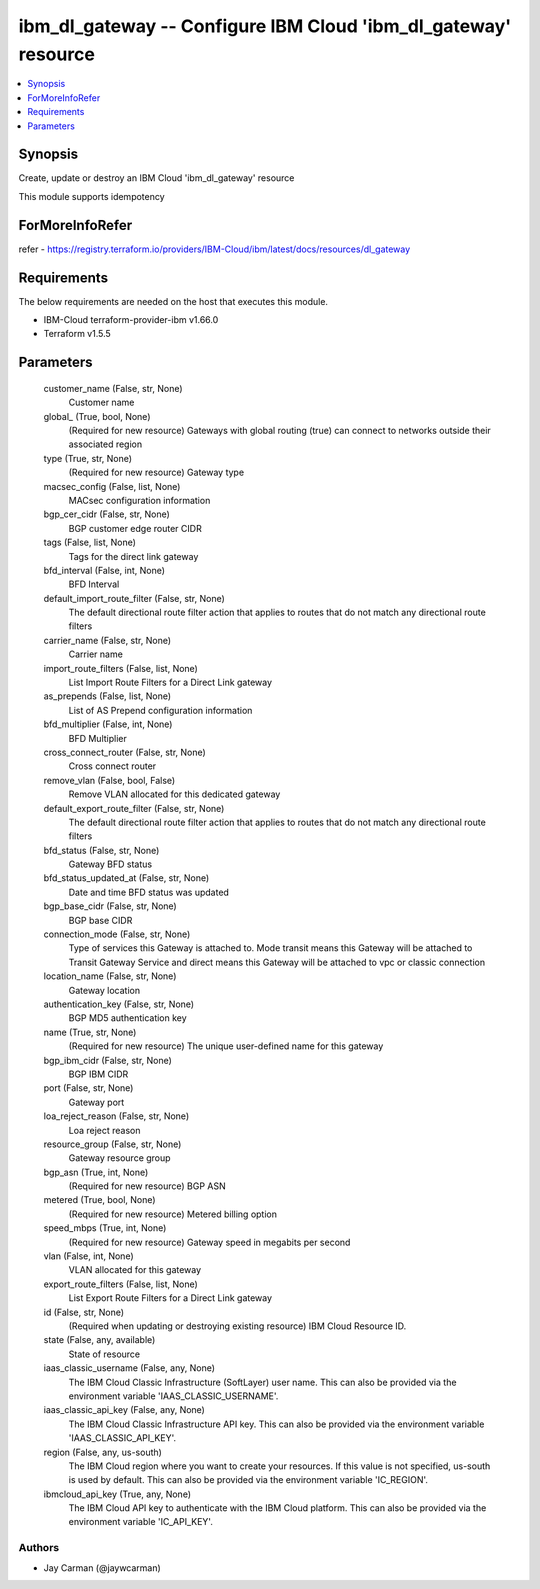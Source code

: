 
ibm_dl_gateway -- Configure IBM Cloud 'ibm_dl_gateway' resource
===============================================================

.. contents::
   :local:
   :depth: 1


Synopsis
--------

Create, update or destroy an IBM Cloud 'ibm_dl_gateway' resource

This module supports idempotency


ForMoreInfoRefer
----------------
refer - https://registry.terraform.io/providers/IBM-Cloud/ibm/latest/docs/resources/dl_gateway

Requirements
------------
The below requirements are needed on the host that executes this module.

- IBM-Cloud terraform-provider-ibm v1.66.0
- Terraform v1.5.5



Parameters
----------

  customer_name (False, str, None)
    Customer name


  global_ (True, bool, None)
    (Required for new resource) Gateways with global routing (true) can connect to networks outside their associated region


  type (True, str, None)
    (Required for new resource) Gateway type


  macsec_config (False, list, None)
    MACsec configuration information


  bgp_cer_cidr (False, str, None)
    BGP customer edge router CIDR


  tags (False, list, None)
    Tags for the direct link gateway


  bfd_interval (False, int, None)
    BFD Interval


  default_import_route_filter (False, str, None)
    The default directional route filter action that applies to routes that do not match any directional route filters


  carrier_name (False, str, None)
    Carrier name


  import_route_filters (False, list, None)
    List Import Route Filters for a Direct Link gateway


  as_prepends (False, list, None)
    List of AS Prepend configuration information


  bfd_multiplier (False, int, None)
    BFD Multiplier


  cross_connect_router (False, str, None)
    Cross connect router


  remove_vlan (False, bool, False)
    Remove VLAN allocated for this dedicated gateway


  default_export_route_filter (False, str, None)
    The default directional route filter action that applies to routes that do not match any directional route filters


  bfd_status (False, str, None)
    Gateway BFD status


  bfd_status_updated_at (False, str, None)
    Date and time BFD status was updated


  bgp_base_cidr (False, str, None)
    BGP base CIDR


  connection_mode (False, str, None)
    Type of services this Gateway is attached to. Mode transit means this Gateway will be attached to Transit Gateway Service and direct means this Gateway will be attached to vpc or classic connection


  location_name (False, str, None)
    Gateway location


  authentication_key (False, str, None)
    BGP MD5 authentication key


  name (True, str, None)
    (Required for new resource) The unique user-defined name for this gateway


  bgp_ibm_cidr (False, str, None)
    BGP IBM CIDR


  port (False, str, None)
    Gateway port


  loa_reject_reason (False, str, None)
    Loa reject reason


  resource_group (False, str, None)
    Gateway resource group


  bgp_asn (True, int, None)
    (Required for new resource) BGP ASN


  metered (True, bool, None)
    (Required for new resource) Metered billing option


  speed_mbps (True, int, None)
    (Required for new resource) Gateway speed in megabits per second


  vlan (False, int, None)
    VLAN allocated for this gateway


  export_route_filters (False, list, None)
    List Export Route Filters for a Direct Link gateway


  id (False, str, None)
    (Required when updating or destroying existing resource) IBM Cloud Resource ID.


  state (False, any, available)
    State of resource


  iaas_classic_username (False, any, None)
    The IBM Cloud Classic Infrastructure (SoftLayer) user name. This can also be provided via the environment variable 'IAAS_CLASSIC_USERNAME'.


  iaas_classic_api_key (False, any, None)
    The IBM Cloud Classic Infrastructure API key. This can also be provided via the environment variable 'IAAS_CLASSIC_API_KEY'.


  region (False, any, us-south)
    The IBM Cloud region where you want to create your resources. If this value is not specified, us-south is used by default. This can also be provided via the environment variable 'IC_REGION'.


  ibmcloud_api_key (True, any, None)
    The IBM Cloud API key to authenticate with the IBM Cloud platform. This can also be provided via the environment variable 'IC_API_KEY'.













Authors
~~~~~~~

- Jay Carman (@jaywcarman)

